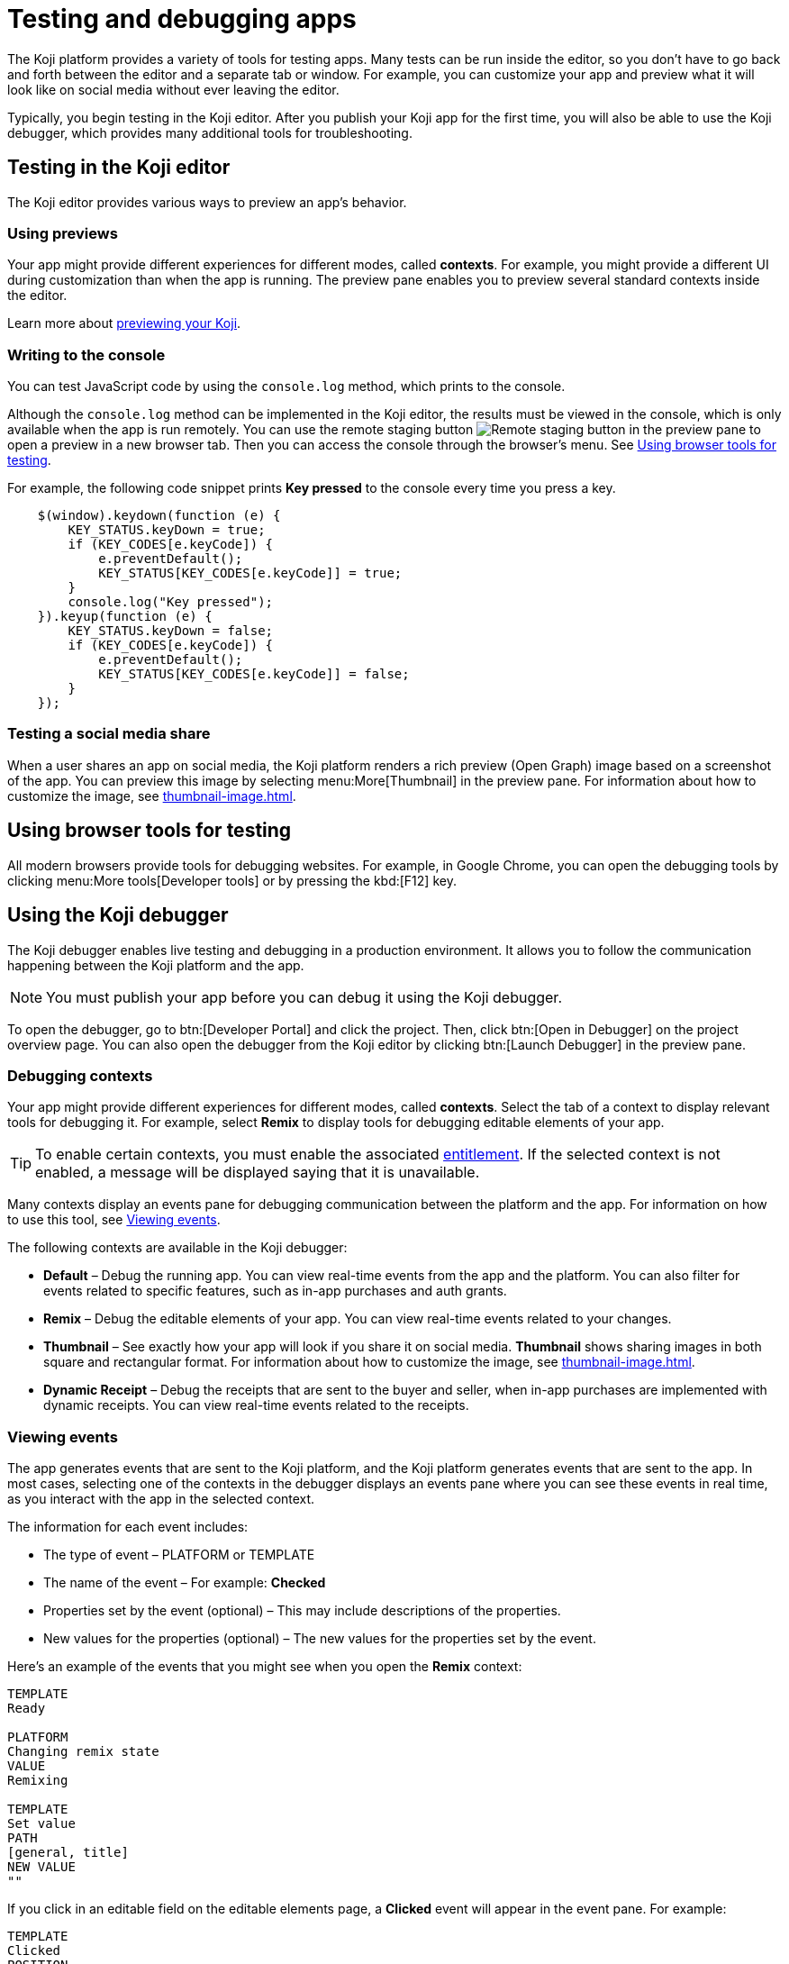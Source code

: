 = Testing and debugging apps
:page-slug: testing-apps
:page-description: Guide to testing and debugging Koji apps during development and in production.

The Koji platform provides a variety of tools for testing apps.
Many tests can be run inside the editor, so you don't have to go back and forth between the editor and a separate tab or window.
For example, you can customize your app and preview what it will look like on social media without ever leaving the editor.

Typically, you begin testing in the Koji editor.
After you publish your Koji app for the first time, you will also be able to use the Koji debugger, which provides many additional tools for troubleshooting.

== Testing in the Koji editor

The Koji editor provides various ways to preview an app’s behavior.

=== Using previews

Your app might provide different experiences for different modes, called *contexts*.
For example, you might provide a different UI during customization than when the app is running.
The preview pane enables you to preview several standard contexts inside the editor.

Learn more about <<editor#_previewing_your_koji, previewing your Koji>>.

=== Writing to the console

You can test JavaScript code by using the `console.log` method, which prints to the console.

Although the `console.log` method can be implemented in the Koji editor, the results must be viewed in the console, which is only available when the app is run remotely.
You can use the remote staging button image:remote-preview.svg[Remote staging button] in the preview pane to open a preview in a new browser tab.
Then you can access the console through the browser's menu.
See <<_using_browser_tools_for_testing>>.

For example, the following code snippet prints *Key pressed* to the console every time you press a key.

[source,javascript]
----
    $(window).keydown(function (e) {
        KEY_STATUS.keyDown = true;
        if (KEY_CODES[e.keyCode]) {
            e.preventDefault();
            KEY_STATUS[KEY_CODES[e.keyCode]] = true;
        }
        console.log("Key pressed");
    }).keyup(function (e) {
        KEY_STATUS.keyDown = false;
        if (KEY_CODES[e.keyCode]) {
            e.preventDefault();
            KEY_STATUS[KEY_CODES[e.keyCode]] = false;
        }
    });
----

=== Testing a social media share

When a user shares an app on social media, the Koji platform renders a rich preview (Open Graph) image based on a screenshot of the app.
You can preview this image by selecting menu:More[Thumbnail] in the preview pane.
For information about how to customize the image, see <<thumbnail-image#>>.

== Using browser tools for testing

All modern browsers provide tools for debugging websites.
For example, in Google Chrome, you can open the debugging tools by clicking menu:More tools[Developer tools] or by pressing the kbd:[F12] key.

== Using the Koji debugger

The Koji debugger enables live testing and debugging in a production environment.
It allows you to follow the communication happening between the Koji platform and the app.

[NOTE]
You must publish your app before you can debug it using the Koji debugger.

To open the debugger, go to btn:[Developer Portal] and click the project.
Then, click btn:[Open in Debugger] on the project overview page.
You can also open the debugger from the Koji editor by clicking btn:[Launch Debugger] in the preview pane.

=== Debugging contexts

Your app might provide different experiences for different modes, called *contexts*.
Select the tab of a context to display relevant tools for debugging it.
For example, select *Remix* to display tools for debugging editable elements of your app.

TIP: To enable certain contexts, you must enable the associated <<entitlements#, entitlement>>.
If the selected context is not enabled, a message will be displayed saying that it is unavailable.

Many contexts display an events pane for debugging communication between the platform and the app.
For information on how to use this tool, see <<_viewing_events>>.

The following contexts are available in the Koji debugger:

* *Default* – Debug the running app.
You can view real-time events from the app and the platform.
You can also filter for events related to specific features, such as in-app purchases and auth grants.
* *Remix* – Debug the editable elements of your app.
You can view real-time events related to your changes.
* *Thumbnail* – See exactly how your app will look if you share it on social media.
*Thumbnail* shows sharing images in both square and rectangular format.
For information about how to customize the image, see <<thumbnail-image#>>.
* *Dynamic Receipt* – Debug the receipts that are sent to the buyer and seller, when in-app purchases are implemented with dynamic receipts.
You can view real-time events related to the receipts.

=== Viewing events

The app generates events that are sent to the Koji platform, and the Koji platform generates events that are sent to the app.
In most cases, selecting one of the contexts in the debugger displays an events pane where you can see these events in real time, as you interact with the app in the selected context.

The information for each event includes:

* The type of event – PLATFORM or TEMPLATE
* The name of the event – For example: *Checked*
* Properties set by the event (optional) – This may include descriptions of the properties.
* New values for the properties (optional) – The new values for the properties set by the event.

Here's an example of the events that you might see when you open the *Remix* context:

====
....
TEMPLATE
Ready

PLATFORM
Changing remix state
VALUE
Remixing

TEMPLATE
Set value
PATH
[general, title]
NEW VALUE
""
....
====

If you click in an editable field on the editable elements page, a *Clicked* event will appear in the event pane.
For example:

====
....
TEMPLATE
Clicked
POSITION
(131, 583)
....
====

If you then change the value of the field you clicked, a *Set Value* event will appear.
For example:

====
....
TEMPLATE
Set value
PATH
[general, goal]
NEW VALUE
"21.00"
TYPE
Skip update
....
====

=== Overriding settings for a debugging session

The *Environment info* panel displays your app's *App Id* and *Frame Source*.

To override settings for the debugging session, click btn:[Open Debugger Settings].

You can use this override to debug an app that is running locally or in a staging environment (in the Koji editor).

=== Debugging database views

If your app uses the <<core-backend-database#,Koji database>>, the *Database* panel lists the views for every collection and enables you to view and delete records.

You can also test database transactions in the debugger.

In the *Database* panel, click a view to display its contents.

You can now use the *Default* context to test your database setup.
Perform an action in the preview that should write a record to the selected collection, then click btn:[Refresh] in the *Database* panel.
If the record insertion worked, you should see the new record displayed.

[NOTE]
It may take a few seconds for the database to be updated.
If the new record does not appear in the collection, try refreshing again.

To delete a record from the collection, click btn:[Delete] at the end of the row.
The preview will not be updated automatically.
You can force it to refresh by clicking the refresh icon on the *Default* tab.

To open the creator's view of the data, click the icon at the top of the panel.
A list of database views opens in a new tab.

=== Debugging in-app purchases

If <<core-backend-iap#,in-app purchases>> are implemented in your app, the *In-app purchase receipts* panel allows you to view and delete receipts.

You can also use the debugger to test in-app purchase transactions.

. Log into your Koji account and click your profile icon to open the main menu.
. Click menu:KojiPay Wallet[].
. In another browser window, open the app in the debugger.
. Try paying yourself a small amount.
[NOTE]
If you don't already have money in your KojiPay Wallet, you'll need to use a credit card to make the payment.
. Go back to your *Wallet* to check that the transaction was successful.
+
If all went well, you'll see the amount you paid deducted from your balance.
The transaction will be marked *pending*.
. You should be able to refund the transaction, resetting your balance to its original value and cancelling the transaction fee.
+
[NOTE]
If *KojiPay* doesn't allow you to refund the transaction, it might not be finished processing the payment.
Wait a minute or two and try again.

=== Debugging auth grants

If <<core-frontend-identity#,auth grants>> are implemented in your app, the *Auth grants* panel allows you to view and delete them.
